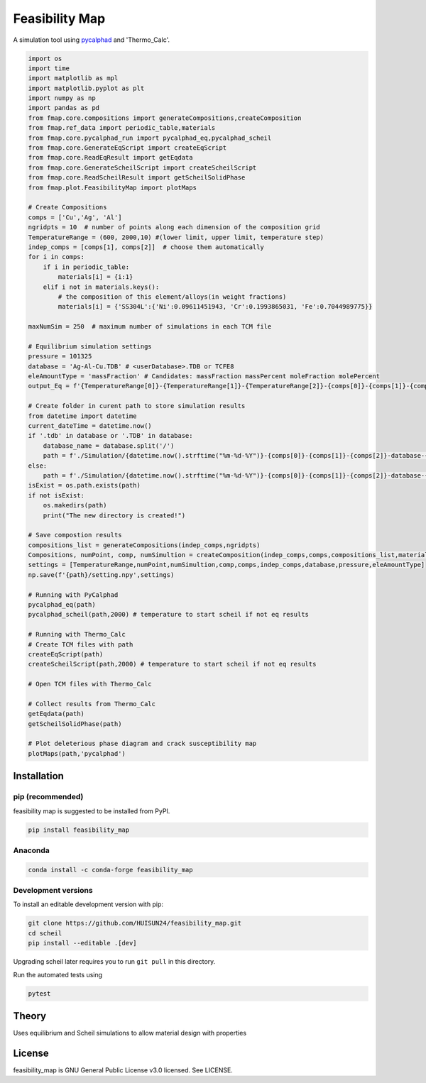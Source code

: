 ======
Feasibility Map
======

A simulation tool using `pycalphad`_ and 'Thermo_Calc'.


.. _pycalphad: http://pycalphad.org

.. code-block:: python

    import os
    import time
    import matplotlib as mpl
    import matplotlib.pyplot as plt
    import numpy as np
    import pandas as pd
    from fmap.core.compositions import generateCompositions,createComposition
    from fmap.ref_data import periodic_table,materials
    from fmap.core.pycalphad_run import pycalphad_eq,pycalphad_scheil
    from fmap.core.GenerateEqScript import createEqScript
    from fmap.core.ReadEqResult import getEqdata
    from fmap.core.GenerateScheilScript import createScheilScript
    from fmap.core.ReadScheilResult import getScheilSolidPhase
    from fmap.plot.FeasibilityMap import plotMaps

    # Create Compositions
    comps = ['Cu','Ag', 'Al']
    ngridpts = 10  # number of points along each dimension of the composition grid
    TemperatureRange = (600, 2000,10) #(lower limit, upper limit, temperature step)
    indep_comps = [comps[1], comps[2]]  # choose them automatically
    for i in comps:
        if i in periodic_table:
            materials[i] = {i:1}
        elif i not in materials.keys():
            # the composition of this element/alloys(in weight fractions)
            materials[i] = {'SS304L':{'Ni':0.09611451943, 'Cr':0.1993865031, 'Fe':0.7044989775}}
        
    maxNumSim = 250  # maximum number of simulations in each TCM file

    # Equilibrium simulation settings
    pressure = 101325
    database = 'Ag-Al-Cu.TDB' # <userDatabase>.TDB or TCFE8
    eleAmountType = 'massFraction' # Candidates: massFraction massPercent moleFraction molePercent
    output_Eq = f'{TemperatureRange[0]}-{TemperatureRange[1]}-{TemperatureRange[2]}-{comps[0]}-{comps[1]}-{comps[2]}-Eq'

    # Create folder in curent path to store simulation results
    from datetime import datetime
    current_dateTime = datetime.now()
    if '.tdb' in database or '.TDB' in database:
        database_name = database.split('/')
        path = f'./Simulation/{datetime.now().strftime("%m-%d-%Y")}-{comps[0]}-{comps[1]}-{comps[2]}-database-{database_name[-1][:-4]}'
    else:
        path = f'./Simulation/{datetime.now().strftime("%m-%d-%Y")}-{comps[0]}-{comps[1]}-{comps[2]}-database-{database}'
    isExist = os.path.exists(path)
    if not isExist:
        os.makedirs(path)
        print("The new directory is created!")

    # Save compostion results
    compositions_list = generateCompositions(indep_comps,ngridpts)
    Compositions, numPoint, comp, numSimultion = createComposition(indep_comps,comps,compositions_list,materials,path)
    settings = [TemperatureRange,numPoint,numSimultion,comp,comps,indep_comps,database,pressure,eleAmountType]
    np.save(f'{path}/setting.npy',settings)  

    # Running with PyCalphad
    pycalphad_eq(path)
    pycalphad_scheil(path,2000) # temperature to start scheil if not eq results

    # Running with Thermo_Calc
    # Create TCM files with path
    createEqScript(path)
    createScheilScript(path,2000) # temperature to start scheil if not eq results

    # Open TCM files with Thermo_Calc

    # Collect results from Thermo_Calc
    getEqdata(path)
    getScheilSolidPhase(path)

    # Plot deleterious phase diagram and crack susceptibility map 
    plotMaps(path,'pycalphad')

.. image:: https://raw.githubusercontent.com/pycalphad/scheil/master/docs/_static/Al-30Zn_Scheil_simulation.png
    :align: center
    :alt: Phase fraction evolution during a Scheil simulation of Al-30Zn

Installation
============

pip (recommended)
-----------------

feasibility map is suggested to be installed from PyPI.

.. code-block:: bash

    pip install feasibility_map

Anaconda
--------

.. code-block:: bash

    conda install -c conda-forge feasibility_map

Development versions
--------------------

To install an editable development version with pip:

.. code-block:: bash

    git clone https://github.com/HUISUN24/feasibility_map.git
    cd scheil
    pip install --editable .[dev]

Upgrading scheil later requires you to run ``git pull`` in this directory.

Run the automated tests using

.. code-block:: bash

    pytest

Theory
======

Uses equilibrium and Scheil simulations to allow material design with properties


License
=======

feasibility_map is GNU General Public License v3.0 licensed. See LICENSE.

